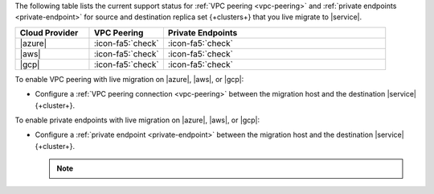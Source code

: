 The following table lists the current support status for :ref:`VPC peering <vpc-peering>`
and :ref:`private endpoints <private-endpoint>` for source and destination
replica set {+clusters+} that you live migrate to |service|.

.. list-table::
   :widths: 20 20 60
   :header-rows: 1

   * - Cloud Provider
     - VPC Peering
     - Private Endpoints

   * - |azure|
     - :icon-fa5:`check`
     - :icon-fa5:`check`
  
   * - |aws|
     - :icon-fa5:`check`
     - :icon-fa5:`check`

   * - |gcp|
     - :icon-fa5:`check`
     - :icon-fa5:`check`

To enable VPC peering with live migration on |azure|, |aws|, or |gcp|:

- Configure a :ref:`VPC peering connection <vpc-peering>` between the
  migration host and the destination |service| {+cluster+}.

To enable private endpoints with live migration on |azure|, |aws|, or |gcp|:

- Configure a :ref:`private endpoint <private-endpoint>` between the
  migration host and the destination |service| {+cluster+}.

  .. note::

     .. include:: /includes/fact-private-endpoint-limitations-push-live-migration.rst
